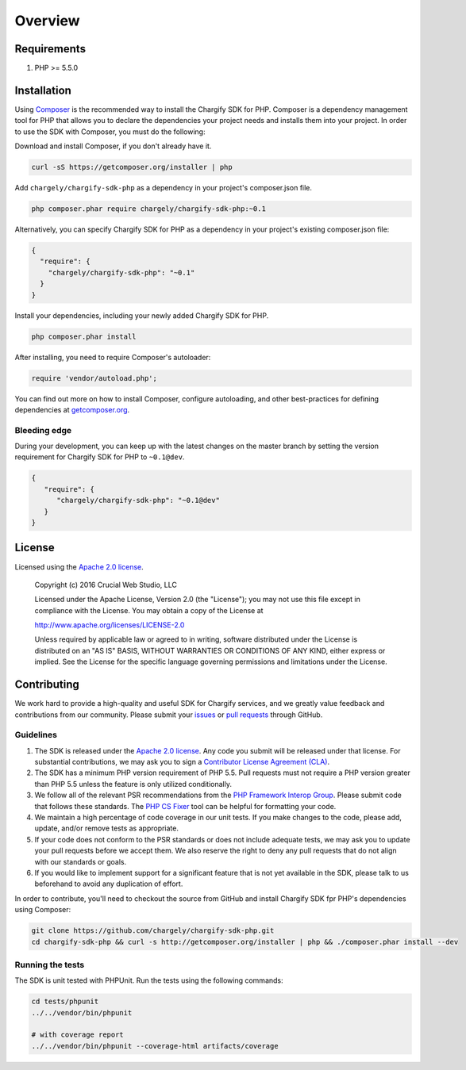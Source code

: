 ========
Overview
========

Requirements
============

#. PHP >= 5.5.0

.. _installation:

Installation
============

Using `Composer <http://getcomposer.org>`_ is the recommended way to install the Chargify SDK for PHP. Composer is a
dependency management tool for PHP that allows you to declare the dependencies your project needs and installs them
into your project. In order to use the SDK with Composer, you must do the following:

Download and install Composer, if you don't already have it.

.. code-block:: bash

   curl -sS https://getcomposer.org/installer | php

Add ``chargely/chargify-sdk-php`` as a dependency in your project's composer.json file.

.. code-block:: bash

   php composer.phar require chargely/chargify-sdk-php:~0.1

Alternatively, you can specify Chargify SDK for PHP as a dependency in your project's existing composer.json file:

.. code-block:: js

   {
     "require": {
       "chargely/chargify-sdk-php": "~0.1"
     }
   }

Install your dependencies, including your newly added Chargify SDK for PHP.

.. code-block:: bash

   php composer.phar install

After installing, you need to require Composer's autoloader:

.. code-block:: php

   require 'vendor/autoload.php';

You can find out more on how to install Composer, configure autoloading, and
other best-practices for defining dependencies at `getcomposer.org <http://getcomposer.org>`_.


Bleeding edge
-------------

During your development, you can keep up with the latest changes on the master
branch by setting the version requirement for Chargify SDK for PHP to ``~0.1@dev``.

.. code-block:: js

   {
      "require": {
         "chargely/chargify-sdk-php": "~0.1@dev"
      }
   }


License
=======

Licensed using the `Apache 2.0 license <https://github.com/chargely/chargify-sdk-php/blob/master/LICENSE.md>`_.

    Copyright (c) 2016 Crucial Web Studio, LLC

    Licensed under the Apache License, Version 2.0 (the "License");
    you may not use this file except in compliance with the License.
    You may obtain a copy of the License at

    http://www.apache.org/licenses/LICENSE-2.0

    Unless required by applicable law or agreed to in writing, software
    distributed under the License is distributed on an "AS IS" BASIS,
    WITHOUT WARRANTIES OR CONDITIONS OF ANY KIND, either express or implied.
    See the License for the specific language governing permissions and
    limitations under the License.


Contributing
============

We work hard to provide a high-quality and useful SDK for Chargify services, and
we greatly value feedback and contributions from our community. Please submit
your `issues <https://github.com/chargely/chargify-sdk-php/issues>`_ or `pull requests <https://github.com/chargely/chargify-sdk-php/pulls>`_ through GitHub.

Guidelines
----------

#. The SDK is released under the `Apache 2.0 license <https://github.com/chargely/chargify-sdk-php/blob/master/LICENSE.md>`_.
   Any code you submit will be released under that license. For substantial
   contributions, we may ask you to sign a `Contributor License Agreement (CLA) <https://github.com/chargely/chargify-sdk-php/blob/master/CLA.txt>`_.

#. The SDK has a minimum PHP version requirement of PHP 5.5. Pull requests must
   not require a PHP version greater than PHP 5.5 unless the feature is only
   utilized conditionally.

#. We follow all of the relevant PSR recommendations from the `PHP Framework Interop Group <http://php-fig.org>`_.
   Please submit code that follows these standards.
   The `PHP CS Fixer <http://cs.sensiolabs.org/>`_ tool can be helpful for formatting your code.

#. We maintain a high percentage of code coverage in our unit tests. If you make
   changes to the code, please add, update, and/or remove tests as appropriate.

#. If your code does not conform to the PSR standards or does not include
   adequate tests, we may ask you to update your pull requests before we accept
   them. We also reserve the right to deny any pull requests that do not align
   with our standards or goals.

#. If you would like to implement support for a significant feature that is not
   yet available in the SDK, please talk to us beforehand to avoid any
   duplication of effort.

In order to contribute, you'll need to checkout the source from GitHub and
install Chargify SDK fpr PHP's dependencies using Composer:

.. code-block:: bash

    git clone https://github.com/chargely/chargify-sdk-php.git
    cd chargify-sdk-php && curl -s http://getcomposer.org/installer | php && ./composer.phar install --dev

Running the tests
-----------------

The SDK is unit tested with PHPUnit. Run the tests using the following commands:

.. code-block:: bash

    cd tests/phpunit
    ../../vendor/bin/phpunit

    # with coverage report
    ../../vendor/bin/phpunit --coverage-html artifacts/coverage